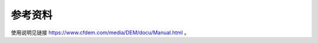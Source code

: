 **********************
参考资料
**********************

使用说明见链接 `<https://www.cfdem.com/media/DEM/docu/Manual.html>`_ 。
